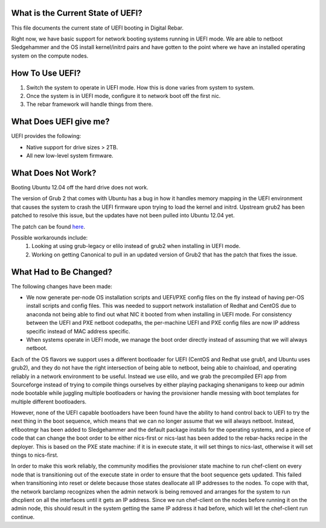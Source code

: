 .. index::
  UEFI; Current State

.. _faq_uefi:


What is the Current State of UEFI?
----------------------------------

This file documents the current state of UEFI booting in Digital Rebar.

Right now, we have basic support for network booting systems running in
UEFI mode.  We are able to netboot Sledgehammer and the OS install
kernel/initrd pairs and have gotten to the point where we have an installed
operating system on the compute nodes.

.. index::
  UEFI; Using UEFI

How To Use UEFI?
----------------

#.  Switch the system to operate in UEFI mode.  How this is done varies from system to system.
#. Once the system is in UEFI mode, configure it to network boot off the
   first nic.
#.  The rebar framework will handle things from there.

What Does UEFI give me?
-----------------------
UEFI provides the following:

-  Native support for drive sizes > 2TB.
-  All new low-level system firmware.

What Does Not Work?
-------------------

Booting Ubuntu 12.04 off the hard drive does not work.

The version of Grub 2 that comes with Ubuntu has a bug in how it
handles memory mapping in the UEFI environment that causes the system to
crash the UEFI firmware upon trying to load the kernel and initrd.
Upstream grub2 has been patched to resolve this issue, but the updates
have not been pulled into Ubuntu 12.04 yet.

The patch can be found `here <http://savannah.gnu.org/bugs/?36532>`_.

Possible workarounds include: 
  1. Looking at using grub-legacy or elilo instead of grub2 when installing in UEFI mode. 

  2. Working on getting Canonical to pull in an updated version of Grub2 that has the patch that fixes the issue.

What Had to Be Changed?
-----------------------

The following changes have been made: 

-  We now generate per-node OS installation scripts and UEFI/PXE config
   files on the fly instead of having per-OS install scripts and config
   files.  This was needed to support network installation of Redhat and
   CentOS due to anaconda not being able to find out what NIC it booted
   from when installing in UEFI mode.  For consistency between the UEFI
   and PXE netboot codepaths, the per-machine UEFI and PXE config files
   are now IP address specific instead of MAC address specific.

-  When systems operate in UEFI mode, we manage the boot order directly
   instead of assuming that we will always netboot.

Each of the OS flavors we support uses a different bootloader for UEFI (CentOS
and Redhat use grub1, and Ubuntu uses grub2), and they do not have the
right intersection of being able to netboot, being able to chainload,
and operating reliably in a network environment to be useful.  Instead we
use elilo, and we grab the precompiled EFI app from Sourceforge instead
of trying to compile things ourselves by either playing packaging shenanigans to
keep our admin node bootable while juggling multiple bootloaders or
having the provisioner handle messing with boot templates for multiple
different bootloaders.

However, none of the UEFI capable bootloaders have been found have the
ability to hand control back to UEFI to try the next thing in the boot
sequence, which means that we can no longer assume that we will always
netboot.  Instead, efibootmgr has been added to Sledgehammer and the
default package installs for the operating systems, and a piece of
code that can change
the boot order to be either nics-first or nics-last has been added to the rebar-hacks recipe in the deployer.  This is
based on the PXE state machine: if it is in execute state, it will set
things to nics-last, otherwise it will set things to nics-first.

In order to make this work reliably, the community modifies the provisioner
state machine to run chef-client on every node that is transitioning out
of the execute state in order to ensure that the boot sequence gets
updated.  This failed when transitioning into reset or delete because
those states deallocate all IP addresses to the nodes.  To cope with
that, the network barclamp recognizes when the admin network is being
removed and arranges for the system to run dhcplient on all the
interfaces until it gets an IP address.  Since we run chef-client on the
nodes before running it on the admin node, this should result in the
system getting the same IP address it had before, which will let the
chef-client run continue.
